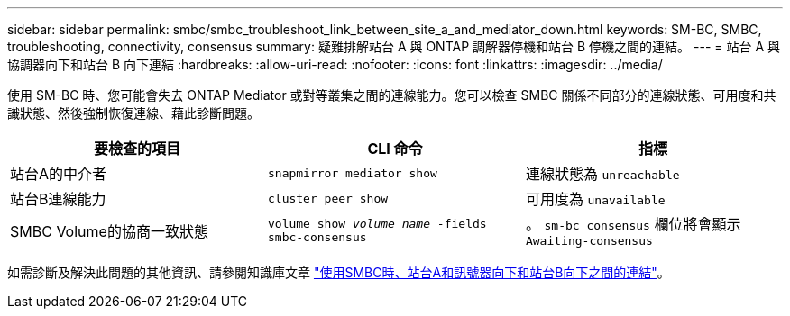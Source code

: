 ---
sidebar: sidebar 
permalink: smbc/smbc_troubleshoot_link_between_site_a_and_mediator_down.html 
keywords: SM-BC, SMBC, troubleshooting, connectivity, consensus 
summary: 疑難排解站台 A 與 ONTAP 調解器停機和站台 B 停機之間的連結。 
---
= 站台 A 與協調器向下和站台 B 向下連結
:hardbreaks:
:allow-uri-read: 
:nofooter: 
:icons: font
:linkattrs: 
:imagesdir: ../media/


[role="lead"]
使用 SM-BC 時、您可能會失去 ONTAP Mediator 或對等叢集之間的連線能力。您可以檢查 SMBC 關係不同部分的連線狀態、可用度和共識狀態、然後強制恢復連線、藉此診斷問題。

[cols="3"]
|===
| 要檢查的項目 | CLI 命令 | 指標 


| 站台A的中介者 | `snapmirror mediator show` | 連線狀態為 `unreachable` 


| 站台B連線能力 | `cluster peer show` | 可用度為 `unavailable` 


| SMBC Volume的協商一致狀態 | `volume show _volume_name_ -fields smbc-consensus` | 。 `sm-bc consensus` 欄位將會顯示 `Awaiting-consensus` 
|===
如需診斷及解決此問題的其他資訊、請參閱知識庫文章 link:https://kb.netapp.com/Advice_and_Troubleshooting/Data_Protection_and_Security/SnapMirror/Link_between_Site_A_and_Mediator_down_and_Site_B_down_when_using_SM-BC["使用SMBC時、站台A和訊號器向下和站台B向下之間的連結"^]。
